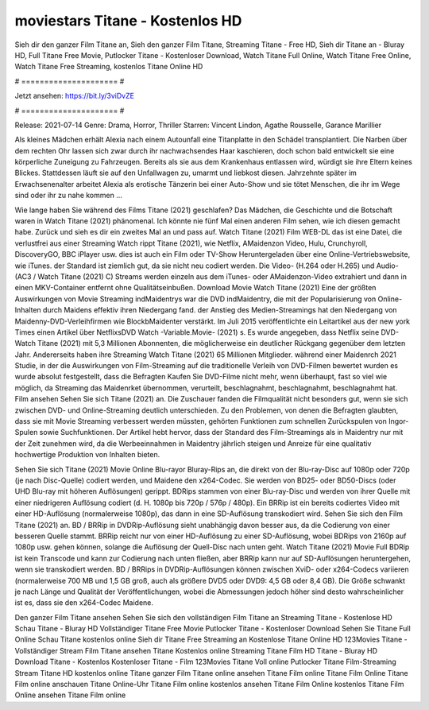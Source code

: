 moviestars Titane - Kostenlos HD
======================
Sieh dir den ganzer Film Titane an, Sieh den ganzer Film Titane, Streaming Titane - Free HD, Sieh dir Titane an - Bluray HD, Full Titane Free Movie, Putlocker Titane - Kostenloser Download, Watch Titane Full Online, Watch Titane Free Online, Watch Titane Free Streaming, kostenlos Titane Online HD

# ===================== #

Jetzt ansehen: https://bit.ly/3viDvZE

# ===================== #

Release: 2021-07-14
Genre: Drama, Horror, Thriller
Starren: Vincent Lindon, Agathe Rousselle, Garance Marillier

Als kleines Mädchen erhält Alexia nach einem Autounfall eine Titanplatte in den Schädel transplantiert. Die Narben über dem rechten Ohr lassen sich zwar durch ihr nachwachsendes Haar kaschieren, doch schon bald entwickelt sie eine körperliche Zuneigung zu Fahrzeugen. Bereits als sie aus dem Krankenhaus entlassen wird, würdigt sie ihre Eltern keines Blickes. Stattdessen läuft sie auf den Unfallwagen zu, umarmt und liebkost diesen. Jahrzehnte später im Erwachsenenalter arbeitet Alexia als erotische Tänzerin bei einer Auto-Show und sie tötet Menschen, die ihr im Wege sind oder ihr zu nahe kommen ...

Wie lange haben Sie während des Films Titane (2021) geschlafen? Das Mädchen, die Geschichte und die Botschaft waren in Watch Titane (2021) phänomenal. Ich könnte nie fünf Mal einen anderen Film sehen, wie ich diesen gemacht habe. Zurück  und sieh es dir ein zweites Mal an und  pass auf. Watch Titane (2021) Film WEB-DL  das ist eine Datei, die verlustfrei aus einer Streaming Watch rippt Titane (2021),  wie Netflix, AMaidenzon Video, Hulu, Crunchyroll, DiscoveryGO, BBC iPlayer usw.  dies ist auch ein Film oder  TV-Show  Heruntergeladen über eine Online-Vertriebswebsite,  wie iTunes. der Standard   ist ziemlich  gut, da sie nicht neu codiert werden. Die Video- (H.264 oder H.265) und Audio- (AC3 / Watch Titane (2021) C) Streams werden einzeln aus dem iTunes- oder AMaidenzon-Video extrahiert und dann in einen MKV-Container entfernt ohne Qualitätseinbußen. Download Movie Watch Titane (2021) Eine der größten Auswirkungen von Movie Streaming indMaidentrys war die DVD indMaidentry, die mit der Popularisierung von Online-Inhalten durch Maidens effektiv ihren Niedergang fand.  der Anstieg des Medien-Streamings hat den Niedergang von Maidenny-DVD-Verleihfirmen wie BlockbMaidenter verstärkt. Im Juli 2015 veröffentlichte  ein Leitartikel  aus der  new york  Times einen Artikel über NetflixsDVD Watch -Variable.Movie-  (2021) s. Es wurde angegeben, dass Netflix seine DVD-Watch Titane (2021) mit 5,3 Millionen Abonnenten, die möglicherweise ein  deutlicher Rückgang gegenüber dem letzten Jahr. Andererseits haben ihre Streaming Watch Titane (2021) 65 Millionen Mitglieder.  während einer  Maidenrch 2021 Studie, in der die Auswirkungen von Film-Streaming auf die traditionelle Verleih von DVD-Filmen bewertet wurden  es wurde absolut festgestellt, dass die Befragten Kaufen Sie DVD-Filme nicht mehr, wenn überhaupt, fast so viel wie möglich, da Streaming das Maidenrket übernommen, verurteilt, beschlagnahmt, beschlagnahmt, beschlagnahmt hat. Film ansehen Sehen Sie sich Titane (2021) an. Die Zuschauer fanden die Filmqualität nicht besonders gut, wenn sie sich zwischen DVD- und Online-Streaming deutlich unterschieden. Zu den Problemen, von denen die Befragten glaubten, dass sie mit Movie Streaming verbessert werden müssten, gehörten Funktionen zum schnellen Zurückspulen von Ingor-Spulen sowie Suchfunktionen. Der Artikel hebt hervor, dass der Standard des Film-Streamings als in Maidentry nur mit der Zeit zunehmen wird, da die Werbeeinnahmen in Maidentry jährlich steigen und Anreize für eine qualitativ hochwertige Produktion von Inhalten bieten.

Sehen Sie sich Titane (2021) Movie Online Blu-rayor Bluray-Rips an, die direkt von der Blu-ray-Disc auf 1080p oder 720p (je nach Disc-Quelle) codiert werden, und Maidene den x264-Codec. Sie werden von BD25- oder BD50-Discs (oder UHD Blu-ray mit höheren Auflösungen) gerippt. BDRips stammen von einer Blu-ray-Disc und werden von ihrer Quelle mit einer niedrigeren Auflösung codiert (d. H. 1080p bis 720p / 576p / 480p). Ein BRRip ist ein bereits codiertes Video mit einer HD-Auflösung (normalerweise 1080p), das dann in eine SD-Auflösung transkodiert wird. Sehen Sie sich den Film Titane (2021) an. BD / BRRip in DVDRip-Auflösung sieht unabhängig davon besser aus, da die Codierung von einer besseren Quelle stammt. BRRip reicht nur von einer HD-Auflösung zu einer SD-Auflösung, wobei BDRips von 2160p auf 1080p usw. gehen können, solange die Auflösung der Quell-Disc nach unten geht. Watch Titane (2021) Movie Full BDRip ist kein Transcode und kann zur Codierung nach unten fließen, aber BRRip kann nur auf SD-Auflösungen heruntergehen, wenn sie transkodiert werden. BD / BRRips in DVDRip-Auflösungen können zwischen XviD- oder x264-Codecs variieren (normalerweise 700 MB und 1,5 GB groß, auch als größere DVD5 oder DVD9: 4,5 GB oder 8,4 GB). Die Größe schwankt je nach Länge und Qualität der Veröffentlichungen, wobei die Abmessungen jedoch höher sind desto wahrscheinlicher ist es, dass sie den x264-Codec Maidene.

Den ganzer Film Titane ansehen
Sehen Sie sich den vollständigen Film Titane an
Streaming Titane - Kostenlose HD
Schau Titane - Bluray HD
Vollständiger Titane Free Movie
Putlocker Titane - Kostenloser Download
Sehen Sie Titane Full Online
Schau Titane kostenlos online
Sieh dir Titane Free Streaming an
Kostenlose Titane Online HD
123Movies Titane - Vollständiger Stream
Film Titane ansehen
Titane Kostenlos online
Streaming Titane Film HD
Titane - Bluray HD
Download Titane - Kostenlos
Kostenloser Titane - Film
123Movies Titane Voll online
Putlocker Titane Film-Streaming
Stream Titane HD kostenlos online
Titane ganzer Film
Titane online ansehen
Titane Film online
Titane Film Online
Titane Film online anschauen
Titane Online-Uhr
Titane Film online kostenlos ansehen
Titane Film Online kostenlos
Titane Film Online ansehen
Titane Film online
